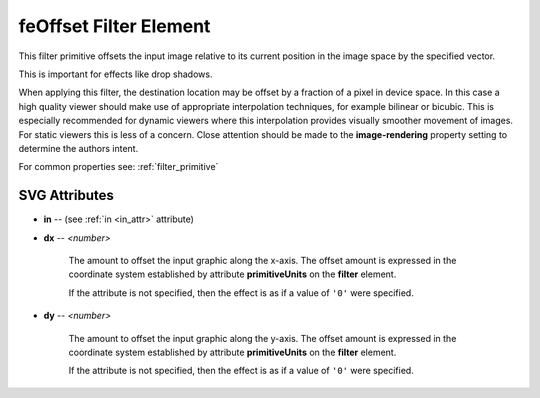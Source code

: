 .. _feOffset:

feOffset Filter Element
=======================

.. seealso:: http://www.w3.org/TR/SVG11/filters.html#feOffsetElement

This filter primitive offsets the input image relative to its current position
in the image space by the specified vector.

This is important for effects like drop shadows.

When applying this filter, the destination location may be offset by a fraction
of a pixel in device space. In this case a high quality viewer should make use
of appropriate interpolation techniques, for example bilinear or bicubic. This
is especially recommended for dynamic viewers where this interpolation provides
visually smoother movement of images. For static viewers this is less of a concern.
Close attention should be made to the **image-rendering** property setting to
determine the authors intent.

For common properties see: :ref:`filter_primitive`

SVG Attributes
--------------

* **in** -- (see :ref:`in <in_attr>` attribute)

* **dx** -- `<number>`

    The amount to offset the input graphic along the x-axis. The offset amount
    is expressed in the coordinate system established by attribute **primitiveUnits**
    on the **filter** element.

    If the attribute is not specified, then the effect is as if a value of ``'0'``
    were specified.

* **dy** -- `<number>`

    The amount to offset the input graphic along the y-axis. The offset amount
    is expressed in the coordinate system established by attribute **primitiveUnits**
    on the **filter** element.

    If the attribute is not specified, then the effect is as if a value of ``'0'``
    were specified.